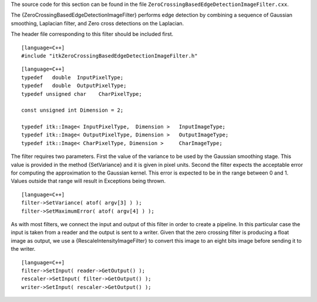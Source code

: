 The source code for this section can be found in the file
``ZeroCrossingBasedEdgeDetectionImageFilter.cxx``.

The {ZeroCrossingBasedEdgeDetectionImageFilter} performs edge detection
by combining a sequence of Gaussian smoothing, Laplacian filter, and
Zero cross detections on the Laplacian.

The header file corresponding to this filter should be included first.

::

    [language=C++]
    #include "itkZeroCrossingBasedEdgeDetectionImageFilter.h"

::

    [language=C++]
    typedef   double  InputPixelType;
    typedef   double  OutputPixelType;
    typedef unsigned char    CharPixelType;

    const unsigned int Dimension = 2;

    typedef itk::Image< InputPixelType,  Dimension >   InputImageType;
    typedef itk::Image< OutputPixelType, Dimension >   OutputImageType;
    typedef itk::Image< CharPixelType, Dimension >     CharImageType;

The filter requires two parameters. First the value of the variance to
be used by the Gaussian smoothing stage. This value is provided in the
method {SetVariance} and it is given in pixel units. Second the filter
expects the acceptable error for computing the approximation to the
Gaussian kernel. This error is expected to be in the range between 0 and
1. Values outside that range will result in Exceptions being thrown.

::

    [language=C++]
    filter->SetVariance( atof( argv[3] ) );
    filter->SetMaximumError( atof( argv[4] ) );

As with most filters, we connect the input and output of this filter in
order to create a pipeline. In this particular case the input is taken
from a reader and the output is sent to a writer. Given that the zero
crossing filter is producing a float image as output, we use a
{RescaleIntensityImageFilter} to convert this image to an eight bits
image before sending it to the writer.

::

    [language=C++]
    filter->SetInput( reader->GetOutput() );
    rescaler->SetInput( filter->GetOutput() );
    writer->SetInput( rescaler->GetOutput() );

